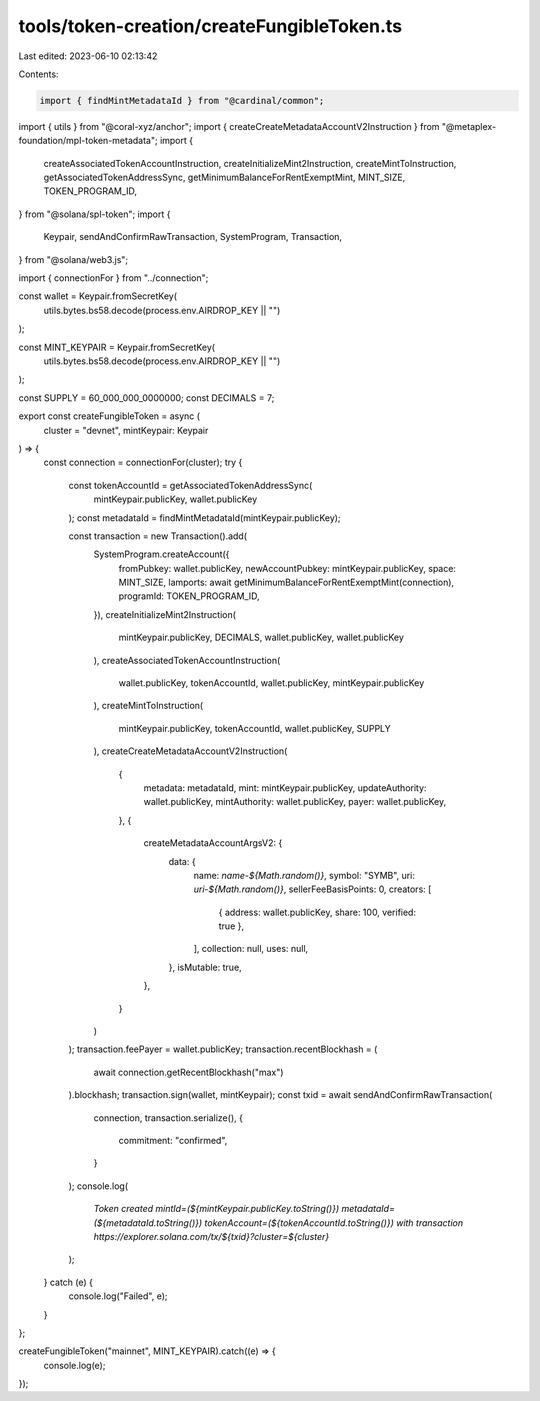 tools/token-creation/createFungibleToken.ts
===========================================

Last edited: 2023-06-10 02:13:42

Contents:

.. code-block:: ts

    import { findMintMetadataId } from "@cardinal/common";
import { utils } from "@coral-xyz/anchor";
import { createCreateMetadataAccountV2Instruction } from "@metaplex-foundation/mpl-token-metadata";
import {
  createAssociatedTokenAccountInstruction,
  createInitializeMint2Instruction,
  createMintToInstruction,
  getAssociatedTokenAddressSync,
  getMinimumBalanceForRentExemptMint,
  MINT_SIZE,
  TOKEN_PROGRAM_ID,
} from "@solana/spl-token";
import {
  Keypair,
  sendAndConfirmRawTransaction,
  SystemProgram,
  Transaction,
} from "@solana/web3.js";

import { connectionFor } from "../connection";

const wallet = Keypair.fromSecretKey(
  utils.bytes.bs58.decode(process.env.AIRDROP_KEY || "")
);

const MINT_KEYPAIR = Keypair.fromSecretKey(
  utils.bytes.bs58.decode(process.env.AIRDROP_KEY || "")
);

const SUPPLY = 60_000_000_0000000;
const DECIMALS = 7;

export const createFungibleToken = async (
  cluster = "devnet",
  mintKeypair: Keypair
) => {
  const connection = connectionFor(cluster);
  try {
    const tokenAccountId = getAssociatedTokenAddressSync(
      mintKeypair.publicKey,
      wallet.publicKey
    );
    const metadataId = findMintMetadataId(mintKeypair.publicKey);

    const transaction = new Transaction().add(
      SystemProgram.createAccount({
        fromPubkey: wallet.publicKey,
        newAccountPubkey: mintKeypair.publicKey,
        space: MINT_SIZE,
        lamports: await getMinimumBalanceForRentExemptMint(connection),
        programId: TOKEN_PROGRAM_ID,
      }),
      createInitializeMint2Instruction(
        mintKeypair.publicKey,
        DECIMALS,
        wallet.publicKey,
        wallet.publicKey
      ),
      createAssociatedTokenAccountInstruction(
        wallet.publicKey,
        tokenAccountId,
        wallet.publicKey,
        mintKeypair.publicKey
      ),
      createMintToInstruction(
        mintKeypair.publicKey,
        tokenAccountId,
        wallet.publicKey,
        SUPPLY
      ),
      createCreateMetadataAccountV2Instruction(
        {
          metadata: metadataId,
          mint: mintKeypair.publicKey,
          updateAuthority: wallet.publicKey,
          mintAuthority: wallet.publicKey,
          payer: wallet.publicKey,
        },
        {
          createMetadataAccountArgsV2: {
            data: {
              name: `name-${Math.random()}`,
              symbol: "SYMB",
              uri: `uri-${Math.random()}`,
              sellerFeeBasisPoints: 0,
              creators: [
                { address: wallet.publicKey, share: 100, verified: true },
              ],
              collection: null,
              uses: null,
            },
            isMutable: true,
          },
        }
      )
    );
    transaction.feePayer = wallet.publicKey;
    transaction.recentBlockhash = (
      await connection.getRecentBlockhash("max")
    ).blockhash;
    transaction.sign(wallet, mintKeypair);
    const txid = await sendAndConfirmRawTransaction(
      connection,
      transaction.serialize(),
      {
        commitment: "confirmed",
      }
    );
    console.log(
      `Token created mintId=(${mintKeypair.publicKey.toString()}) metadataId=(${metadataId.toString()}) tokenAccount=(${tokenAccountId.toString()}) with transaction https://explorer.solana.com/tx/${txid}?cluster=${cluster}`
    );
  } catch (e) {
    console.log("Failed", e);
  }
};

createFungibleToken("mainnet", MINT_KEYPAIR).catch((e) => {
  console.log(e);
});


